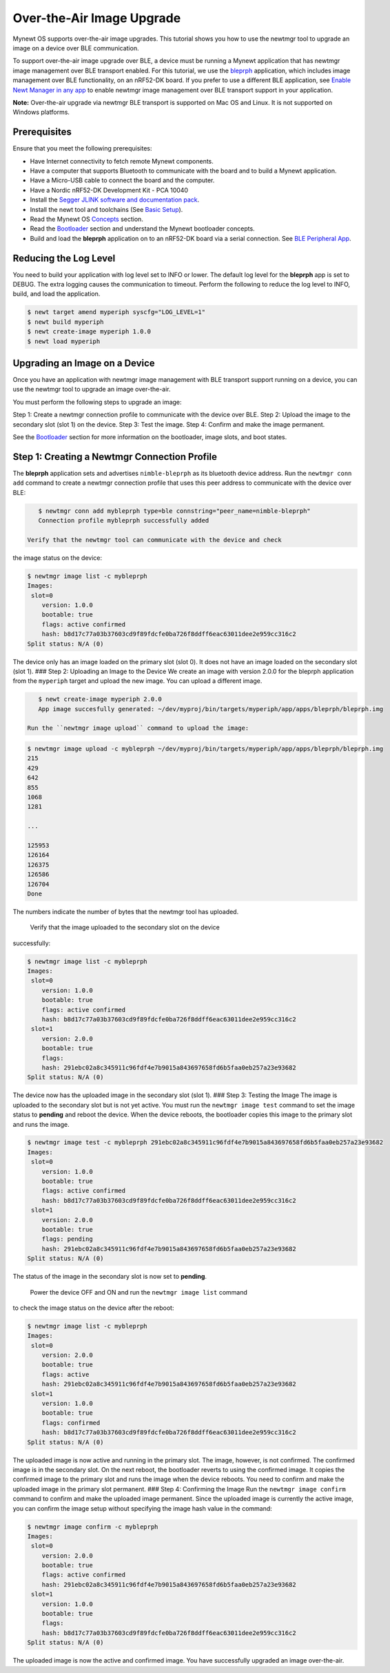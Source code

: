 Over-the-Air Image Upgrade
--------------------------

Mynewt OS supports over-the-air image upgrades. This tutorial shows you
how to use the newtmgr tool to upgrade an image on a device over BLE
communication.

To support over-the-air image upgrade over BLE, a device must be running
a Mynewt application that has newtmgr image management over BLE
transport enabled. For this tutorial, we use the
`bleprph </os/tutorials/bleprph/bleprph-app/>`__ application, which
includes image management over BLE functionality, on an nRF52-DK board.
If you prefer to use a different BLE application, see `Enable Newt
Manager in any app </os/tutorials/add_newtmgr/>`__ to enable newtmgr
image management over BLE transport support in your application.

**Note:** Over-the-air upgrade via newtmgr BLE transport is supported on
Mac OS and Linux. It is not supported on Windows platforms.

Prerequisites
~~~~~~~~~~~~~

Ensure that you meet the following prerequisites:

-  Have Internet connectivity to fetch remote Mynewt components.
-  Have a computer that supports Bluetooth to communicate with the board
   and to build a Mynewt application.
-  Have a Micro-USB cable to connect the board and the computer.
-  Have a Nordic nRF52-DK Development Kit - PCA 10040
-  Install the `Segger JLINK software and documentation
   pack <https://www.segger.com/jlink-software.html>`__.
-  Install the newt tool and toolchains (See `Basic
   Setup </os/get_started/get_started.html>`__).
-  Read the Mynewt OS `Concepts </os/get_started/vocabulary.html>`__
   section.
-  Read the `Bootloader </os/modules/bootloader/bootloader>`__ section
   and understand the Mynewt bootloader concepts.
-  Build and load the **bleprph** application on to an nRF52-DK board
   via a serial connection. See `BLE Peripheral
   App </os/tutorials/bleprph/bleprph-app/>`__.

Reducing the Log Level
~~~~~~~~~~~~~~~


You need to build your application with log level set to INFO or lower.
The default log level for the **bleprph** app is set to DEBUG. The extra
logging causes the communication to timeout. Perform the following to
reduce the log level to INFO, build, and load the application.

.. code-block:: console


    $ newt target amend myperiph syscfg="LOG_LEVEL=1"
    $ newt build myperiph
    $ newt create-image myperiph 1.0.0
    $ newt load myperiph

Upgrading an Image on a Device
~~~~~~~~~~~~~~~

Once you have an application with newtmgr image management with BLE transport support running on a device,
you can use the newtmgr tool to upgrade an image over-the-air.

You must perform the following steps to upgrade an image:

Step 1: Create a newtmgr connection profile to communicate with the
device over BLE. Step 2: Upload the image to the secondary slot (slot 1)
on the device. Step 3: Test the image. Step 4: Confirm and make the
image permanent.

See the `Bootloader </os/modules/bootloader/bootloader>`__ section for
more information on the bootloader, image slots, and boot states.

Step 1: Creating a Newtmgr Connection Profile
~~~~~~~~~~~~~~~

The **bleprph** application sets and advertises ``nimble-bleprph`` as its bluetooth
device address. Run the ``newtmgr conn add`` command to create a newtmgr
connection profile that uses this peer address to communicate with the
device over BLE:

.. code-block:: console


    $ newtmgr conn add mybleprph type=ble connstring="peer_name=nimble-bleprph"
    Connection profile mybleprph successfully added

 Verify that the newtmgr tool can communicate with the device and check
the image status on the device:

.. code-block:: console


    $ newtmgr image list -c mybleprph
    Images:
     slot=0
        version: 1.0.0
        bootable: true
        flags: active confirmed
        hash: b8d17c77a03b37603cd9f89fdcfe0ba726f8ddff6eac63011dee2e959cc316c2
    Split status: N/A (0)

The device only has an image loaded on the primary slot (slot 0). It
does not have an image loaded on the secondary slot (slot 1). ### Step
2: Uploading an Image to the Device We create an image with version
2.0.0 for the bleprph application from the ``myperiph`` target and
upload the new image. You can upload a different image.

.. code-block:: console


    $ newt create-image myperiph 2.0.0
    App image succesfully generated: ~/dev/myproj/bin/targets/myperiph/app/apps/bleprph/bleprph.img

 Run the ``newtmgr image upload`` command to upload the image:

.. code-block:: console


    $ newtmgr image upload -c mybleprph ~/dev/myproj/bin/targets/myperiph/app/apps/bleprph/bleprph.img
    215
    429
    642
    855
    1068
    1281

    ...

    125953
    126164
    126375
    126586
    126704
    Done

The numbers indicate the number of bytes that the newtmgr tool has
uploaded.

 Verify that the image uploaded to the secondary slot on the device
successfully:

.. code-block:: console


    $ newtmgr image list -c mybleprph
    Images:
     slot=0
        version: 1.0.0
        bootable: true
        flags: active confirmed
        hash: b8d17c77a03b37603cd9f89fdcfe0ba726f8ddff6eac63011dee2e959cc316c2
     slot=1
        version: 2.0.0
        bootable: true
        flags:
        hash: 291ebc02a8c345911c96fdf4e7b9015a843697658fd6b5faa0eb257a23e93682
    Split status: N/A (0)

The device now has the uploaded image in the secondary slot (slot 1).
### Step 3: Testing the Image The image is uploaded to the secondary
slot but is not yet active. You must run the ``newtmgr image test``
command to set the image status to **pending** and reboot the device.
When the device reboots, the bootloader copies this image to the primary
slot and runs the image.

.. code-block:: console


    $ newtmgr image test -c mybleprph 291ebc02a8c345911c96fdf4e7b9015a843697658fd6b5faa0eb257a23e93682
    Images:
     slot=0
        version: 1.0.0
        bootable: true
        flags: active confirmed
        hash: b8d17c77a03b37603cd9f89fdcfe0ba726f8ddff6eac63011dee2e959cc316c2
     slot=1
        version: 2.0.0
        bootable: true
        flags: pending
        hash: 291ebc02a8c345911c96fdf4e7b9015a843697658fd6b5faa0eb257a23e93682
    Split status: N/A (0)

The status of the image in the secondary slot is now set to **pending**.

 Power the device OFF and ON and run the ``newtmgr image list`` command
to check the image status on the device after the reboot:

.. code-block:: console


    $ newtmgr image list -c mybleprph
    Images:
     slot=0
        version: 2.0.0
        bootable: true
        flags: active
        hash: 291ebc02a8c345911c96fdf4e7b9015a843697658fd6b5faa0eb257a23e93682
     slot=1
        version: 1.0.0
        bootable: true
        flags: confirmed
        hash: b8d17c77a03b37603cd9f89fdcfe0ba726f8ddff6eac63011dee2e959cc316c2
    Split status: N/A (0)

The uploaded image is now active and running in the primary slot. The
image, however, is not confirmed. The confirmed image is in the
secondary slot. On the next reboot, the bootloader reverts to using the
confirmed image. It copies the confirmed image to the primary slot and
runs the image when the device reboots. You need to confirm and make the
uploaded image in the primary slot permanent. ### Step 4: Confirming the
Image Run the ``newtmgr image confirm`` command to confirm and make the
uploaded image permanent. Since the uploaded image is currently the
active image, you can confirm the image setup without specifying the
image hash value in the command:

.. code-block:: console


    $ newtmgr image confirm -c mybleprph
    Images:
     slot=0
        version: 2.0.0
        bootable: true
        flags: active confirmed
        hash: 291ebc02a8c345911c96fdf4e7b9015a843697658fd6b5faa0eb257a23e93682
     slot=1
        version: 1.0.0
        bootable: true
        flags:
        hash: b8d17c77a03b37603cd9f89fdcfe0ba726f8ddff6eac63011dee2e959cc316c2
    Split status: N/A (0)

The uploaded image is now the active and confirmed image. You have
successfully upgraded an image over-the-air.
